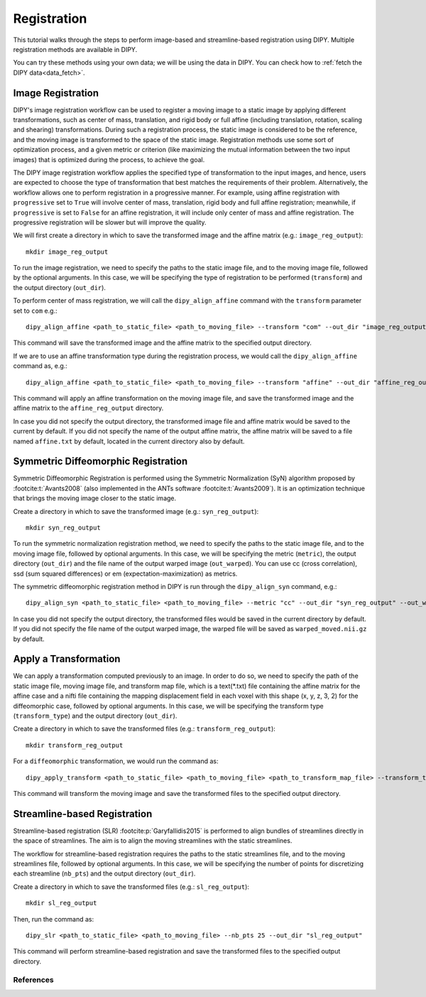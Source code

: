 .. _registration_flow:

============
Registration
============

This tutorial walks through the steps to perform image-based and
streamline-based registration using DIPY. Multiple registration methods are
available in DIPY.

You can try these methods using your own data; we will be using the data in
DIPY. You can check how to :ref:`fetch the DIPY data<data_fetch>`.

------------------
Image Registration
------------------

DIPY's image registration workflow can be used to register a moving image to a
static image by applying different transformations, such as center of mass,
translation, and rigid body or full affine (including translation, rotation,
scaling and shearing) transformations. During such a registration process, the
static image is considered to be the reference, and the moving image is
transformed to the space of the static image. Registration methods use some
sort of optimization process, and a given metric or criterion (like maximizing
the mutual information between the two input images) that is optimized during
the process, to achieve the goal.

The DIPY image registration workflow applies the specified type of
transformation to the input images, and hence, users are expected to choose the
type of transformation that best matches the requirements of their problem.
Alternatively, the workflow allows one to perform registration in a progressive
manner. For example, using affine registration with ``progressive`` set to
``True`` will involve center of mass, translation, rigid body and full affine
registration; meanwhile, if ``progressive`` is set to ``False`` for an affine
registration, it will include only center of mass and affine registration. The
progressive registration will be slower but will improve the quality.

We will first create a directory in which to save the transformed image and the
affine matrix (e.g.: ``image_reg_output``)::

    mkdir image_reg_output

To run the image registration, we need to specify the paths to the static image
file, and to the moving image file, followed by the optional arguments. In this
case, we will be specifying the type of registration to be performed
(``transform``) and the output directory (``out_dir``).

To perform center of mass registration, we will call the ``dipy_align_affine``
command with the ``transform`` parameter set to ``com`` e.g.::

    dipy_align_affine <path_to_static_file> <path_to_moving_file> --transform "com" --out_dir "image_reg_output"

This command will save the transformed image and the affine matrix to the
specified output directory.

If we are to use an affine transformation type during the registration process,
we would call the ``dipy_align_affine`` command as, e.g.::

    dipy_align_affine <path_to_static_file> <path_to_moving_file> --transform "affine" --out_dir "affine_reg_output" --out_affine "affine_reg.txt"

This command will apply an affine transformation on the moving image file, and
save the transformed image and the affine matrix to the ``affine_reg_output``
directory.

In case you did not specify the output directory, the transformed image file
and affine matrix would be saved to the current by default. If you did not
specify the name of the output affine matrix, the affine matrix will be saved
to a file named ``affine.txt`` by default, located in the current directory
also by default.

------------------------------------
Symmetric Diffeomorphic Registration
------------------------------------

Symmetric Diffeomorphic Registration is performed using the Symmetric
Normalization (SyN) algorithm proposed by :footcite:t:`Avants2008` (also
implemented in the ANTs software :footcite:t:`Avants2009`). It is an
optimization technique that brings the moving image closer to the static
image.

Create a directory in which to save the transformed image (e.g.:
``syn_reg_output``)::

    mkdir syn_reg_output

To run the symmetric normalization registration method, we need to specify the
paths to the static image file, and to the moving image file, followed by
optional arguments. In this case, we will be specifying the metric (``metric``),
the output directory (``out_dir``) and the file name of the output warped image
(``out_warped``). You can use cc (cross correlation), ssd (sum squared
differences) or em (expectation-maximization) as metrics.

The symmetric diffeomorphic registration method in DIPY is run through the
``dipy_align_syn`` command, e.g.::

    dipy_align_syn <path_to_static_file> <path_to_moving_file> --metric "cc" --out_dir "syn_reg_output" --out_warped "syn_reg_warped.nii.gz"

In case you did not specify the output directory, the transformed files would
be saved in the current directory by default. If you did not specify the file
name of the output warped image, the warped file will be saved as
``warped_moved.nii.gz`` by default.

----------------------
Apply a Transformation
----------------------

We can apply a transformation computed previously to an image. In order to do
so, we need to specify the path of the static image file, moving image file,
and transform map file, which is a text(*.txt) file containing the affine matrix
for the affine case and a nifti file containing the mapping displacement field
in each voxel with this shape (x, y, z, 3, 2) for the diffeomorphic case,
followed by optional arguments. In this case, we will be specifying the
transform type (``transform_type``) and the output directory (``out_dir``).

Create a directory in which to save the transformed files (e.g.:
``transform_reg_output``)::

    mkdir transform_reg_output

For a ``diffeomorphic`` transformation, we would run the command as::

    dipy_apply_transform <path_to_static_file> <path_to_moving_file> <path_to_transform_map_file> --transform_type "diffeomorphic" --out_dir "transform_reg_output"

This command will transform the moving image and save the transformed files
to the specified output directory.

-----------------------------
Streamline-based Registration
-----------------------------

Streamline-based registration (SLR) :footcite:p:`Garyfallidis2015` is performed to align
bundles of streamlines directly in the space of streamlines. The aim is to
align the moving streamlines with the static streamlines.

The workflow for streamline-based registration requires the paths to the
static streamlines file, and to the moving streamlines file, followed by
optional arguments. In this case, we will be specifying the number of points
for discretizing each streamline (``nb_pts``) and the output directory
(``out_dir``).

Create a directory in which to save the transformed files (e.g.:
``sl_reg_output``)::

    mkdir sl_reg_output

Then, run the command as::

    dipy_slr <path_to_static_file> <path_to_moving_file> --nb_pts 25 --out_dir "sl_reg_output"

This command will perform streamline-based registration and save the
transformed files to the specified output directory.


References
----------

.. footbibliography::
